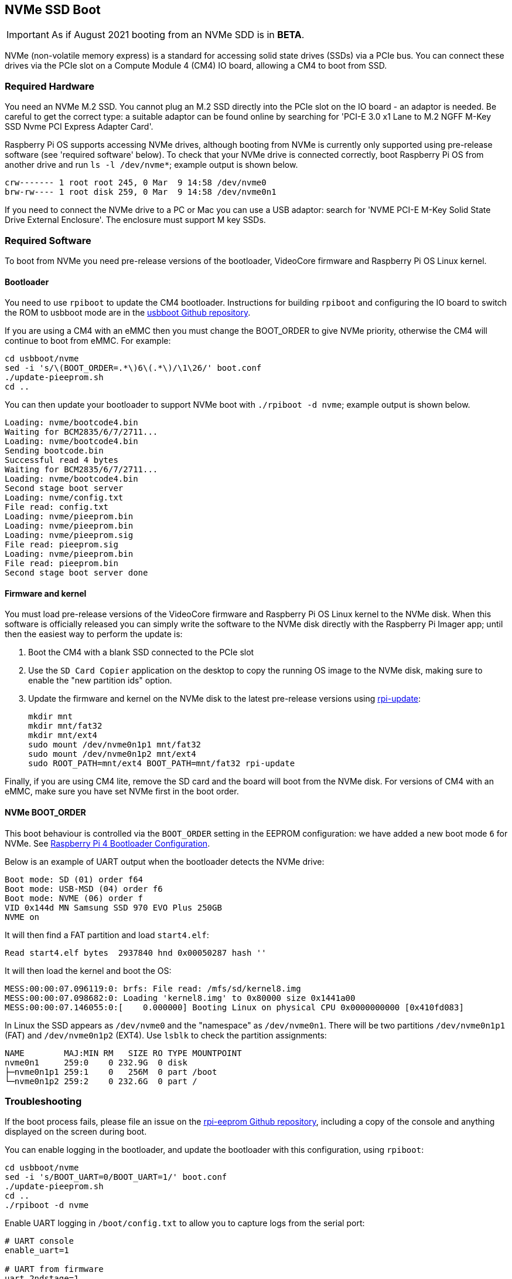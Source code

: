 == NVMe SSD Boot

IMPORTANT: As if August 2021 booting from an NVMe SDD is in *BETA*.

NVMe (non-volatile memory express) is a standard for accessing solid state drives (SSDs) via a PCIe bus. You can connect these drives via the PCIe slot on a Compute Module 4 (CM4) IO board, allowing a CM4 to boot from SSD.

=== Required Hardware

You need an NVMe M.2 SSD. You cannot plug an M.2 SSD directly into the PCIe slot on the IO board - an adaptor is needed. Be careful to get the correct type: a suitable adaptor can be found online by searching for 'PCI-E 3.0 x1 Lane to M.2 NGFF M-Key SSD Nvme PCI Express Adapter Card'.

Raspberry Pi OS supports accessing NVMe drives, although booting from NVMe is currently only supported using pre-release software (see 'required software' below). To check that your NVMe drive is connected correctly, boot Raspberry Pi OS from another drive and run `ls -l /dev/nvme*`; example output is shown below.

----
crw------- 1 root root 245, 0 Mar  9 14:58 /dev/nvme0
brw-rw---- 1 root disk 259, 0 Mar  9 14:58 /dev/nvme0n1
----

If you need to connect the NVMe drive to a PC or Mac you can use a USB adaptor: search for 'NVME PCI-E M-Key Solid State Drive External Enclosure'. The enclosure must support M key SSDs.

=== Required Software

To boot from NVMe you need pre-release versions of the bootloader, VideoCore firmware and Raspberry Pi OS Linux kernel.

==== Bootloader

You need to use `rpiboot` to update the CM4 bootloader. Instructions for building `rpiboot` and configuring the IO board to switch the ROM to usbboot mode are in the https://github.com/raspberrypi/usbboot[usbboot Github repository].

If you are using a CM4 with an eMMC then you must change the BOOT_ORDER to give NVMe priority, otherwise the CM4 will continue to boot from eMMC. For example:

----
cd usbboot/nvme
sed -i 's/\(BOOT_ORDER=.*\)6\(.*\)/\1\26/' boot.conf
./update-pieeprom.sh
cd ..
----

You can then update your bootloader to support NVMe boot with `./rpiboot -d nvme`; example output is shown below.

----
Loading: nvme/bootcode4.bin
Waiting for BCM2835/6/7/2711...
Loading: nvme/bootcode4.bin
Sending bootcode.bin
Successful read 4 bytes
Waiting for BCM2835/6/7/2711...
Loading: nvme/bootcode4.bin
Second stage boot server
Loading: nvme/config.txt
File read: config.txt
Loading: nvme/pieeprom.bin
Loading: nvme/pieeprom.bin
Loading: nvme/pieeprom.sig
File read: pieeprom.sig
Loading: nvme/pieeprom.bin
File read: pieeprom.bin
Second stage boot server done
----

==== Firmware and kernel

You must load pre-release versions of the VideoCore firmware and Raspberry Pi OS Linux kernel to the NVMe disk. When this software is officially released you can simply write the software to the NVMe disk directly with the Raspberry Pi Imager app; until then the easiest way to perform the update is:

. Boot the CM4 with a blank SSD connected to the PCIe slot
. Use the `SD Card Copier` application on the desktop to copy the running OS image to the NVMe disk, making sure to enable the "new partition ids" option.
. Update the firmware and kernel on the NVMe disk to the latest pre-release versions using xref:os.adoc#rpi-update[rpi-update]:
+
----
mkdir mnt
mkdir mnt/fat32
mkdir mnt/ext4
sudo mount /dev/nvme0n1p1 mnt/fat32
sudo mount /dev/nvme0n1p2 mnt/ext4
sudo ROOT_PATH=mnt/ext4 BOOT_PATH=mnt/fat32 rpi-update
----

Finally, if you are using CM4 lite, remove the SD card and the board will boot from the NVMe disk. For versions of CM4 with an eMMC, make sure you have set NVMe first in the boot order.

==== NVMe BOOT_ORDER

This boot behaviour is controlled via the `BOOT_ORDER` setting in the EEPROM configuration: we have added a new boot mode `6` for NVMe. See xref:raspberry-pi.adoc#raspberry-pi-4-bootloader-configuration[Raspberry Pi 4 Bootloader Configuration].

Below is an example of UART output when the bootloader detects the NVMe drive:

----
Boot mode: SD (01) order f64
Boot mode: USB-MSD (04) order f6
Boot mode: NVME (06) order f
VID 0x144d MN Samsung SSD 970 EVO Plus 250GB
NVME on
----

It will then find a FAT partition and load `start4.elf`:

----
Read start4.elf bytes  2937840 hnd 0x00050287 hash ''
----

It will then load the kernel and boot the OS:

----
MESS:00:00:07.096119:0: brfs: File read: /mfs/sd/kernel8.img
MESS:00:00:07.098682:0: Loading 'kernel8.img' to 0x80000 size 0x1441a00
MESS:00:00:07.146055:0:[    0.000000] Booting Linux on physical CPU 0x0000000000 [0x410fd083]
----

In Linux the SSD appears as `/dev/nvme0` and the "namespace" as `/dev/nvme0n1`. There will be two partitions `/dev/nvme0n1p1` (FAT) and `/dev/nvme0n1p2` (EXT4). Use `lsblk` to check the partition assignments:

----
NAME        MAJ:MIN RM   SIZE RO TYPE MOUNTPOINT
nvme0n1     259:0    0 232.9G  0 disk
├─nvme0n1p1 259:1    0   256M  0 part /boot
└─nvme0n1p2 259:2    0 232.6G  0 part /
----

=== Troubleshooting

If the boot process fails, please file an issue on the https://github.com/raspberrypi/rpi-eeprom[rpi-eeprom Github repository], including a copy of the console and anything displayed on the screen during boot.

You can enable logging in the bootloader, and update the bootloader with this configuration, using `rpiboot`:

----
cd usbboot/nvme
sed -i 's/BOOT_UART=0/BOOT_UART=1/' boot.conf
./update-pieeprom.sh
cd ..
./rpiboot -d nvme
----

Enable UART logging in `/boot/config.txt` to allow you to capture logs from the serial port:

----
# UART console
enable_uart=1

# UART from firmware
uart_2ndstage=1
----

Ensure that you have used `rpi-update` to get the latest pre-release versions of the firmware and Linux kernel; boot from NVMe will not work without these.

There may be compatibility issues with some SSDs. You can use the following commands to investigate:

----
sudo apt-get install nvme-cli
sudo nvme list
sudo nvme id-ctrl -H /dev/nvme0
sudo nvme list-ns /dev/nvme0
sudo nvme id-ns -H /dev/nvme0 --namespace-id=1
----

Please post the output of these commands in any error report.
